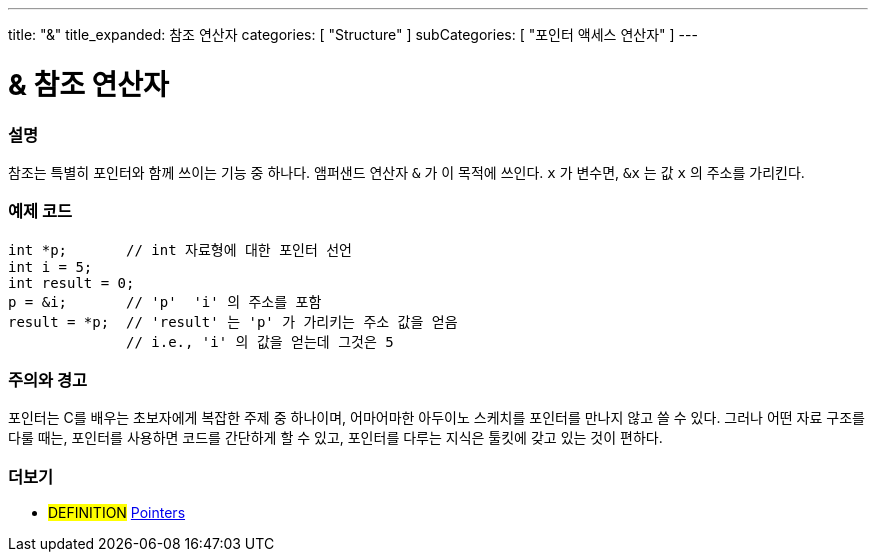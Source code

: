 ---
title: "&"
title_expanded: 참조 연산자
categories: [ "Structure" ]
subCategories: [ "포인터 액세스 연산자" ]
---





= & 참조 연산자


// OVERVIEW SECTION STARTS
[#overview]
--

[float]
=== 설명
참조는 특별히 포인터와 함께 쓰이는 기능 중 하나다. 앰퍼샌드 연산자 `&` 가 이 목적에 쓰인다.  `x` 가 변수면,  `&x` 는 값 `x` 의 주소를 가리킨다.
[%hardbreaks]

--
// OVERVIEW SECTION ENDS



// HOW TO USE SECTION STARTS
[#howtouse]
--

[float]
=== 예제 코드

[source,arduino]
----
int *p;       // int 자료형에 대한 포인터 선언
int i = 5;
int result = 0;
p = &i;       // 'p'  'i' 의 주소를 포함
result = *p;  // 'result' 는 'p' 가 가리키는 주소 값을 얻음
              // i.e., 'i' 의 값을 얻는데 그것은 5
----
[%hardbreaks]

[float]
=== 주의와 경고
포인터는 C를 배우는 초보자에게 복잡한 주제 중 하나이며, 어마어마한 아두이노 스케치를 포인터를 만나지 않고 쓸 수 있다.
그러나 어떤 자료 구조를 다룰 때는, 포인터를 사용하면 코드를 간단하게 할 수 있고, 포인터를 다루는 지식은 툴킷에 갖고 있는 것이 편하다.
[%hardbreaks]


--
// HOW TO USE SECTION ENDS




// SEE ALSO SECTION BEGINS
[#see_also]
--

[float]
=== 더보기

[role="language"]

[role="definition"]
* #DEFINITION#  https://en.wikipedia.org/wiki/Pointer_%28computer_programming%29[Pointers^]

--
// SEE ALSO SECTION ENDS
